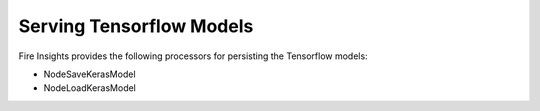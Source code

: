 Serving Tensorflow Models
==================

Fire Insights provides the following processors for persisting the Tensorflow models:

- NodeSaveKerasModel
- NodeLoadKerasModel



